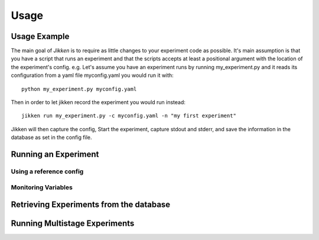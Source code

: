 =====
Usage
=====

Usage Example
-------------

The main goal of *Jikken* is to require as little changes to your experiment code as possible. It's main assumption is that you have a script that runs an experiment and that
the scripts accepts at least a positional argument with the location of the experiment's config.
e.g. Let's assume you have an experiment runs by running my_experiment.py and it reads its configuration from a yaml file myconfig.yaml you would run it with:  ::


    python my_experiment.py myconfig.yaml

Then in order to let jikken record the experiment you would run instead: ::

    jikken run my_experiment.py -c myconfig.yaml -n "my first experiment"

Jikken will then capture the config, Start the experiment, capture stdout and stderr, and save the information in the database as set in the config file.


Running an Experiment
----------------------

Using a reference config
^^^^^^^^^^^^^^^^^^^^^^^^

Monitoring Variables
^^^^^^^^^^^^^^^^^^^^


Retrieving Experiments from the database
-----------------------------------------


Running Multistage Experiments
-------------------------------

